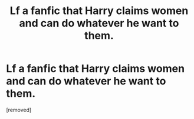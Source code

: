 #+TITLE: Lf a fanfic that Harry claims women and can do whatever he want to them.

* Lf a fanfic that Harry claims women and can do whatever he want to them.
:PROPERTIES:
:Author: HPfan25
:Score: 1
:DateUnix: 1588990755.0
:DateShort: 2020-May-09
:FlairText: What's That Fic?
:END:
[removed]

